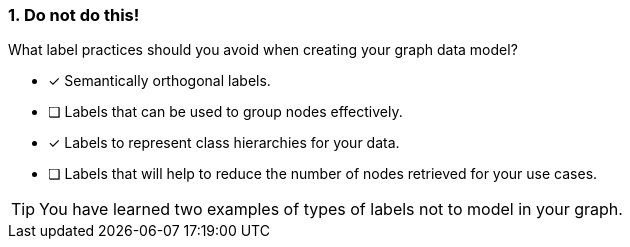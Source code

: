 [.question]
=== 1. Do not do this!

What label practices should you avoid when creating your graph data model?

* [x] Semantically orthogonal labels.
* [ ] Labels that can be used to group nodes effectively.
* [x] Labels to represent class hierarchies for your data.
* [ ] Labels that will help to reduce the number of nodes retrieved for your use cases.

[TIP]
====
You have learned two examples of types of labels not to model in your graph.
====